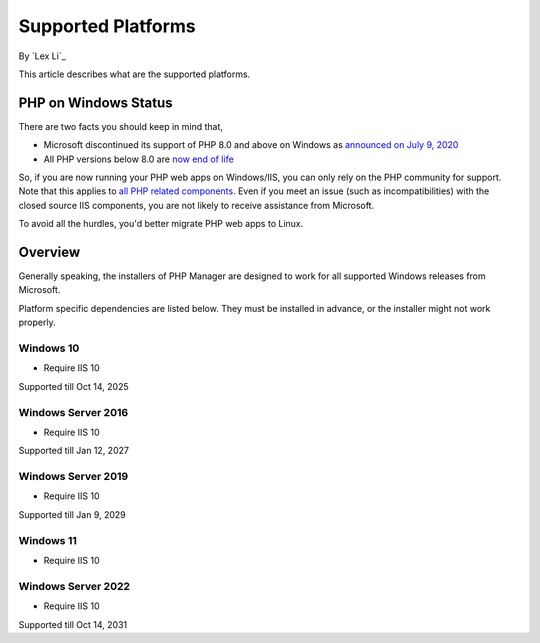 Supported Platforms
===================

By `Lex Li`_

This article describes what are the supported platforms.

PHP on Windows Status
---------------------
There are two facts you should keep in mind that,

* Microsoft discontinued its support of PHP 8.0 and above on Windows as
  `announced on July 9, 2020 <https://news-web.php.net/php.internals/110907>`_
* All PHP versions below 8.0 are
  `now end of life <https://www.php.net/supported-versions.php>`_

So, if you are now running your PHP web apps on Windows/IIS, you can only rely
on the PHP community for support. Note that this applies to
`all PHP related components <https://docs.lextudio.com/blog/who-should-be-contacted-for-php-on-iis-issues-c80b90bd365>`_.
Even if you meet an issue (such as incompatibilities) with the closed source
IIS components, you are not likely to receive assistance from Microsoft.

To avoid all the hurdles, you'd better migrate PHP web apps to Linux.

Overview
--------
Generally speaking, the installers of PHP Manager are designed to work for all
supported Windows releases from Microsoft.

Platform specific dependencies are listed below. They must be installed in
advance, or the installer might not work properly.

Windows 10
^^^^^^^^^^
* Require IIS 10

Supported till Oct 14, 2025

Windows Server 2016
^^^^^^^^^^^^^^^^^^^
* Require IIS 10

Supported till Jan 12, 2027

Windows Server 2019
^^^^^^^^^^^^^^^^^^^
* Require IIS 10

Supported till Jan 9, 2029

Windows 11
^^^^^^^^^^
* Require IIS 10

Windows Server 2022
^^^^^^^^^^^^^^^^^^^
* Require IIS 10

Supported till Oct 14, 2031
